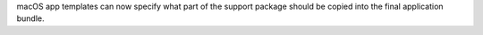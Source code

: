 macOS app templates can now specify what part of the support package should be copied into the final application bundle.
